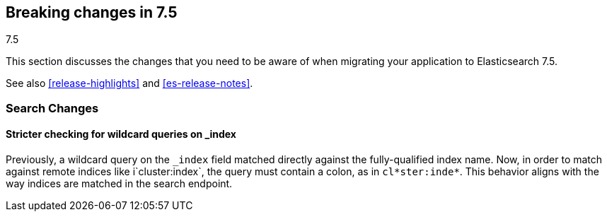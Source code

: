 [[breaking-changes-7.5]]
== Breaking changes in 7.5
++++
<titleabbrev>7.5</titleabbrev>
++++

This section discusses the changes that you need to be aware of when migrating
your application to Elasticsearch 7.5.

See also <<release-highlights>> and <<es-release-notes>>.

//NOTE: The notable-breaking-changes tagged regions are re-used in the
//Installation and Upgrade Guide

//tag::notable-breaking-changes[]

//end::notable-breaking-changes[]

[discrete]
[[breaking_75_search_changes]]
=== Search Changes

[discrete]
==== Stricter checking for wildcard queries on _index
Previously, a wildcard query on the `_index` field matched directly against the
fully-qualified index name. Now, in order to match against remote indices like
i`cluster:index`, the query must contain a colon, as in `cl*ster:inde*`. This
behavior aligns with the way indices are matched in the search endpoint.
